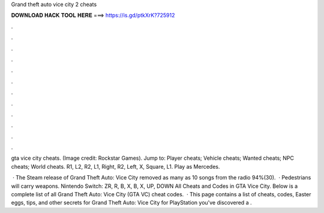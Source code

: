 Grand theft auto vice city 2 cheats



𝐃𝐎𝐖𝐍𝐋𝐎𝐀𝐃 𝐇𝐀𝐂𝐊 𝐓𝐎𝐎𝐋 𝐇𝐄𝐑𝐄 ===> https://is.gd/ptkXrK?725912



.



.



.



.



.



.



.



.



.



.



.



.

gta vice city cheats. (Image credit: Rockstar Games). Jump to: Player cheats; Vehicle cheats; Wanted cheats; NPC cheats; World cheats. R1, L2, R2, L1, Right, R2, Left, X, Square, L1. Play as Mercedes.

 · The Steam release of Grand Theft Auto: Vice City removed as many as 10 songs from the radio 94%(30).  · Pedestrians will carry weapons. Nintendo Switch: ZR, R, B, X, B, X, UP, DOWN All Cheats and Codes in GTA Vice City. Below is a complete list of all Grand Theft Auto: Vice City (GTA VC) cheat codes.  · This page contains a list of cheats, codes, Easter eggs, tips, and other secrets for Grand Theft Auto: Vice City for PlayStation  you've discovered a .
